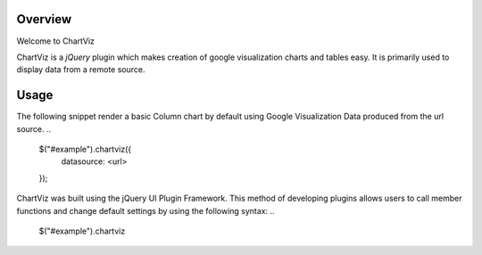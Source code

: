 ========
Overview
========

Welcome to ChartViz

ChartViz is a `jQuery` plugin which makes creation of google visualization charts and tables easy.
It is primarily used to display data from a remote source. 

========
Usage
========
The following snippet render a basic Column chart by default using Google Visualization Data produced from the url source.
..
	$("#example").chartviz({
		datasource: <url>
	});



ChartViz was built using the jQuery UI Plugin Framework. This method of developing plugins allows users to call
member functions and change default settings by using the following syntax:
..
	$("#example").chartviz

